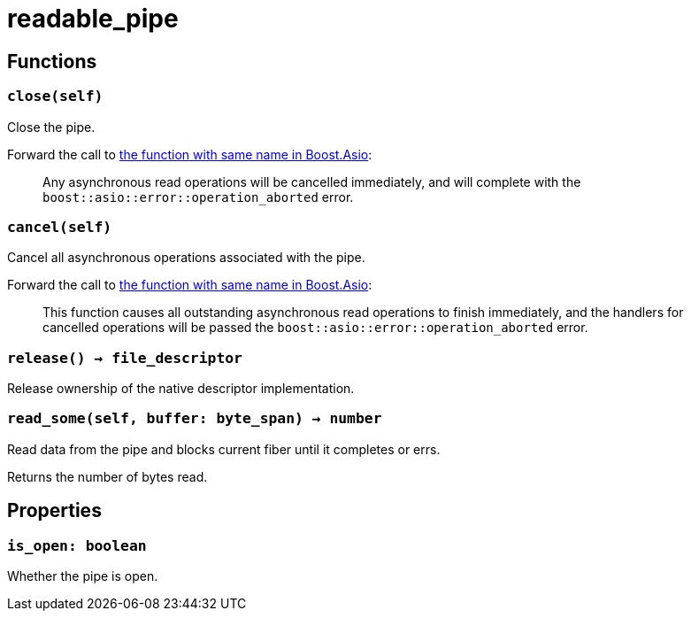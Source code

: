= readable_pipe

ifeval::["{doctype}" == "manpage"]

== Name

Emilua - Lua execution engine

endif::[]

== Functions

=== `close(self)`

Close the pipe.

Forward the call to
https://www.boost.org/doc/libs/1_79_0/doc/html/boost_asio/reference/basic_readable_pipe/close/overload2.html[the
function with same name in Boost.Asio]:

[quote]
____
Any asynchronous read operations will be cancelled immediately, and will
complete with the `boost::asio::error::operation_aborted` error.
____

=== `cancel(self)`

Cancel all asynchronous operations associated with the pipe.

Forward the call to
https://www.boost.org/doc/libs/1_79_0/doc/html/boost_asio/reference/basic_readable_pipe/cancel/overload2.html[the
function with same name in Boost.Asio]:

[quote]
____
This function causes all outstanding asynchronous read operations to finish
immediately, and the handlers for cancelled operations will be passed the
`boost::asio::error::operation_aborted` error.
____

=== `release() -> file_descriptor`

Release ownership of the native descriptor implementation.

=== `read_some(self, buffer: byte_span) -> number`

Read data from the pipe and blocks current fiber until it completes or errs.

Returns the number of bytes read.

== Properties

=== `is_open: boolean`

Whether the pipe is open.
